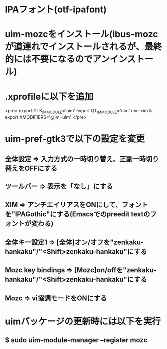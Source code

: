 * IPAフォント(otf-ipafont)
* uim-mozcをインストール(ibus-mozcが道連れでインストールされるが、最終的には不要になるのでアンインストール)
* .xprofileに以下を追加
<pre>
export GTK_IM_MODULE='uim'
export QT_IM_MODULE='uim'
uim-xim &
export XMODIFIERS='@im=uim'
</pre>
* uim-pref-gtk3で以下の設定を変更
** 全体設定 => 入力方式の一時切り替え、正副一時切り替えをOFFにする
** ツールバー => 表示を「なし」にする
** XIM => アンチエイリアスをONにして、フォントを"IPAGothic"にする(Emacsでのpreedit textのフォントが変わる)
** 全体キー設定1 => [全体]オン/オフを"zenkaku-hankaku"/"<Shift>zenkaku-hankaku"にする
** Mozc key bindings => [Mozc]on/offを"zenkaku-hankaku"/"<Shift>zenkaku-hankaku"にする
** Mozc => vi協調モードをONにする
* uimパッケージの更新時には以下を実行
** $ sudo uim-module-manager --register mozc
